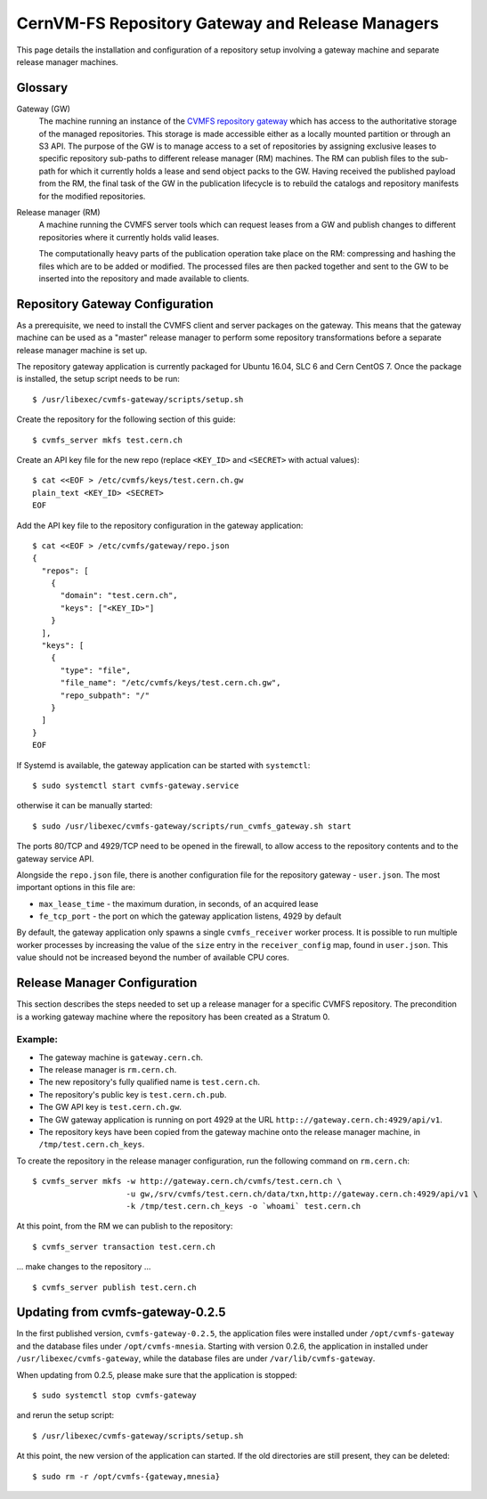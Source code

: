 .. _cpt_repository_gateway:

==================================================
 CernVM-FS Repository Gateway and Release Managers
==================================================

This page details the installation and configuration of a repository setup
involving a gateway machine and separate release manager machines.

Glossary
========

Gateway (GW)
  The machine running an instance of the `CVMFS repository gateway
  <https://github.com/cvmfs/cvmfs-gateway>`_ which
  has access to the authoritative storage of the managed repositories.
  This storage is made accessible either as a locally
  mounted partition or through an S3 API. The purpose of the GW is to
  manage access to a set of repositories by assigning exclusive leases
  to specific repository sub-paths to different release manager (RM)
  machines. The RM can publish files to the sub-path for which it
  currently holds a lease and send object packs to the GW. Having
  received the published payload from the RM, the final task of the GW
  in the publication lifecycle is to rebuild the catalogs and
  repository manifests for the modified repositories.

Release manager (RM)
  A machine running the CVMFS server tools which can request leases
  from a GW and publish changes to different repositories where it
  currently holds valid leases.

  The computationally heavy parts of the publication operation take
  place on the RM: compressing and hashing the files which are to be
  added or modified. The processed files are then packed together and
  sent to the GW to be inserted into the repository and made available
  to clients.

Repository Gateway Configuration
================================

As a prerequisite, we need to install the CVMFS client and server
packages on the gateway. This means that the gateway machine can be
used as a "master" release manager to perform some repository
transformations before a separate release manager machine
is set up.

The repository gateway application is currently packaged for Ubuntu
16.04, SLC 6 and Cern CentOS 7. Once the package is installed, the
setup script needs to be run: ::

  $ /usr/libexec/cvmfs-gateway/scripts/setup.sh

Create the repository for the following section of this guide: ::

  $ cvmfs_server mkfs test.cern.ch

Create an API key file for the new repo (replace ``<KEY_ID>`` and ``<SECRET>`` with actual values): ::

  $ cat <<EOF > /etc/cvmfs/keys/test.cern.ch.gw
  plain_text <KEY_ID> <SECRET>
  EOF

Add the API key file to the repository configuration in the gateway application: ::

  $ cat <<EOF > /etc/cvmfs/gateway/repo.json
  {
    "repos": [
      {
        "domain": "test.cern.ch",
        "keys": ["<KEY_ID>"]
      }
    ],
    "keys": [
      {
        "type": "file",
        "file_name": "/etc/cvmfs/keys/test.cern.ch.gw",
        "repo_subpath": "/"
      }
    ]
  }
  EOF

If Systemd is available, the gateway application can be started with ``systemctl``: ::

  $ sudo systemctl start cvmfs-gateway.service

otherwise it can be manually started: ::

  $ sudo /usr/libexec/cvmfs-gateway/scripts/run_cvmfs_gateway.sh start

The ports 80/TCP and 4929/TCP need to be opened in the firewall, to
allow access to the repository contents and to the gateway service
API.

Alongside the ``repo.json`` file, there is another configuration file
for the repository gateway - ``user.json``. The most important options
in this file are:

* ``max_lease_time`` - the maximum duration, in seconds, of an acquired lease
* ``fe_tcp_port`` - the port on which the gateway application listens,
  4929 by default

By default, the gateway application only spawns a single
``cvmfs_receiver`` worker process. It is possible to run multiple
worker processes by increasing the value of the ``size`` entry in the
``receiver_config`` map, found in ``user.json``. This value should not
be increased beyond the number of available CPU cores.

Release Manager Configuration
=============================

This section describes the steps needed to set up a release manager
for a specific CVMFS repository. The precondition is a working gateway
machine where the repository has been created as a Stratum 0.

Example:
--------

* The gateway machine is ``gateway.cern.ch``.
* The release manager is ``rm.cern.ch``.
* The new repository's fully qualified name is ``test.cern.ch``.
* The repository's public key is ``test.cern.ch.pub``.
* The GW API key is ``test.cern.ch.gw``.
* The GW gateway application is running on port 4929 at the URL ``http:://gateway.cern.ch:4929/api/v1``.
* The repository keys have been copied from the gateway machine onto
  the release manager machine, in ``/tmp/test.cern.ch_keys``.

To create the repository in the release manager configuration, run the following command on ``rm.cern.ch``: ::

  $ cvmfs_server mkfs -w http://gateway.cern.ch/cvmfs/test.cern.ch \
                      -u gw,/srv/cvmfs/test.cern.ch/data/txn,http://gateway.cern.ch:4929/api/v1 \
                      -k /tmp/test.cern.ch_keys -o `whoami` test.cern.ch

At this point, from the RM we can publish to the repository: ::

  $ cvmfs_server transaction test.cern.ch

... make changes to the repository ... ::

  $ cvmfs_server publish test.cern.ch


Updating from cvmfs-gateway-0.2.5
=================================

In the first published version, ``cvmfs-gateway-0.2.5``, the
application files were installed under ``/opt/cvmfs-gateway`` and the
database files under ``/opt/cvmfs-mnesia``. Starting with version 0.2.6,
the application in installed under ``/usr/libexec/cvmfs-gateway``, while
the database files are under ``/var/lib/cvmfs-gateway``.

When updating from 0.2.5, please make sure that the application is stopped: ::

  $ sudo systemctl stop cvmfs-gateway

and rerun the setup script: ::

  $ /usr/libexec/cvmfs-gateway/scripts/setup.sh

At this point, the new version of the application can started. If the
old directories are still present, they can be deleted: ::

  $ sudo rm -r /opt/cvmfs-{gateway,mnesia}
